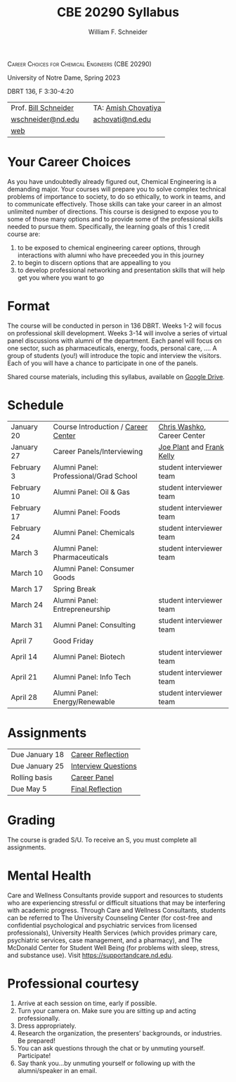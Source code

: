 #+BEGIN_OPTIONS
#+AUTHOR: William F. Schneider
#+TITLE: CBE 20290  Syllabus
#+EMAIL: wschneider@nd.edu
#+LATEX_CLASS_OPTIONS: [11pt]
#+LATEX_HEADER:\usepackage[left=1in, right=1in, top=1in, bottom=1in, nohead]{geometry}
#+LATEX_HEADER:\geometry{margin=1.0in}
#+LATEX_HEADER:\usepackage{amsmath}
#+LATEX_HEADER:\usepackage{graphicx}
#+LATEX_HEADER:\usepackage{epstopdf}
#+LATEX_HEADER:\usepackage{fancyhdr}
#+LATEX_HEADER:\usepackage{hyperref}
#+LATEX_HEADER:\usepackage[labelfont=bf]{caption}
#+LATEX_HEADER:\usepackage{setspace}
# #+LATEX_HEADER:\setlength{\headheight}{10.2pt}
# #+LATEX_HEADER:\setlength{\headsep}{20pt}
#+LATEX_HEADER:\def\dbar{{\mathchar'26\mkern-12mu d}}
#+LATEX_HEADER:\pagestyle{fancy}
#+LATEX_HEADER:\fancyhf{}
#+LATEX_HEADER:\renewcommand{\headrulewidth}{0.5pt}
#+LATEX_HEADER:\renewcommand{\footrulewidth}{0.5pt}
#+LATEX_HEADER:\lfoot{\today}
#+LATEX_HEADER:\cfoot{\copyright\ 2023 W.\ F.\ Schneider}
#+LATEX_HEADER:\rfoot{\thepage}
#+LATEX_HEADER:\title{University of Notre Dame\\Physical Chemistry for Chemical Engineers\\(CHE 30324)}
#+LATEX_HEADER:\author{Prof. William F.\ Schneider}
#+LATEX_HEADER:\def\dbar{{\mathchar'26\mkern-12mu d}}
#+LATEX_HEADER:\usepackage[small]{titlesec}
#+LATEX_HEADER:\titlespacing*{\section}
#+LATEX_HEADER:{0pt}{0.4\baselineskip}{0.0\baselineskip}
#+LATEX_HEADER:\titlespacing*{\subsection}
#+LATEX_HEADER:{0pt}{0.4\baselineskip}{0.0\baselineskip}
#+LATEX_HEADER:\titlespacing*{\subsubsection}
#+LATEX_HEADER:{0pt}{0.1\baselineskip}{0.0\baselineskip}

#+OPTIONS: toc:nil
#+OPTIONS: H:3 num:3
#+OPTIONS: ':t
#+END_OPTIONS

#+BEGIN_CENTER
\textsc{Career Choices for Chemical Engineers (CBE 20290)}

University of Notre Dame, Spring 2023

DBRT 136, F 3:30-4:20 
#+END_CENTER

#+ATTR_LATEX: :align lll
|----------------------------+---+---------------------|
| Prof.\nbsp{}[[https://www.linkedin.com/in/william-schneider-570091a/][Bill Schneider]] |   | TA: [[https://www.linkedin.com/in/amish-chovatiya/][Amish Chovatiya]] |
| [[mailto:wschneider@nd.edu][wschneider@nd.edu]]          |   | [[mailto:achovati@nd.edu][achovati@nd.edu]]     |
| [[https://www.nd.edu/~wschnei1][web]]                        |   |                     |
|----------------------------+---+---------------------|

* Your Career Choices
As you have undoubtedly already figured out, Chemical Engineering is a demanding major. Your courses will prepare you to solve complex technical problems of importance to society, to do so ethically, to work in teams, and to communicate effectively.  Those skills can take your career in an almost unlimited number of directions. This course is designed to expose you to some of those many options and to provide some of the professional skills needed to pursue them. Specifically, the learning goals of this 1 credit course are:

1. to be exposed to chemical engineering career options, through interactions with alumni who have preceeded you in this journey
2. to begin to discern options that are appealling to you
3. to develop  professional networking and presentation skills that will help get you where you want to go

* Format
The course will be conducted in person in 136 DBRT.  Weeks 1-2 will focus on professional skill development. Weeks 3-14 will involve a series of virtual panel discussions with alumni of the department. Each panel will focus on one sector, such as pharmaceuticals, energy, foods, personal care, \ldots. A group of students (you!) will introduce the topic and interview the visitors. Each of you will have a chance to participate in one of the panels.
\newline

\noindent Shared course materials, including this syllabus, available on [[https://drive.google.com/drive/folders/1r_wSSi8Jvphhkkfh8ujKThlI-RCvBMRM?usp=share_link][Google Drive]].

* Schedule
| January 20  | Course Introduction / [[./Resources/2022-CareerCenter-1.pdf][Career Center]]    | [[http://linkedin.com/in/chriswashko][Chris Washko]], Career Center |
| January 27  | Career Panels/Interviewing             | [[https://www.linkedin.com/in/joe-plant-1ba4691/][Joe Plant]] and  [[https://www.linkedin.com/in/frank-kelly-7a7109b/][Frank Kelly]]  |
| February 3  | Alumni Panel: Professional/Grad School | student interviewer team    |
| February 10 | Alumni Panel: Oil & Gas                | student interviewer team    |
| February 17 | Alumni Panel: Foods                    | student interviewer team    |
| February 24 | Alumni Panel: Chemicals                | student interviewer team    |
| March 3     | Alumni Panel: Pharmaceuticals          | student interviewer team    |
| March 10    | Alumni Panel: Consumer Goods           |                             |
| March 17    | Spring Break                           |                             |
| March 24    | Alumni Panel: Entrepreneurship         | student interviewer team    |
| March 31    | Alumni Panel: Consulting               | student interviewer team    |
| April 7     | Good Friday                            |                             |
| April 14    | Alumni Panel: Biotech                  | student interviewer team    |
| April 21    | Alumni Panel: Info Tech                | student interviewer team    |
| April 28    | Alumni Panel: Energy/Renewable         | student interviewer team    |

* Assignments 
| Due January 18 | [[https://forms.gle/395K9j9xREVQg88NA][Career Reflection]]   |
| Due January 25 | [[https://forms.gle/fRgPeqDvfJ78tRaY9][Interview Questions]] |
| Rolling basis  | [[https://drive.google.com/drive/folders/12p1B5icXV4FetwMoPTR7hkxTTPMj53qA?usp=sharing][Career Panel]]        |
| Due May 5      | [[https://forms.gle/GjdNjfbhfEXnvLEF6][Final Reflection]]    |

* Grading
The course is graded S/U. To receive an S, you must complete all assignments.

* Mental Health
Care and Wellness Consultants provide support and resources to students who are experiencing stressful or difficult situations that may be interfering with academic progress. Through Care and Wellness Consultants, students can be referred to The University Counseling
Center (for cost-free and confidential psychological and psychiatric services from
licensed professionals), University Health Services (which provides primary care,
psychiatric services, case management, and a pharmacy), and The McDonald
Center for Student Well Being (for problems with sleep, stress, and substance
use). Visit [[https://supportandcare.nd.edu]].

* Professional courtesy
1. Arrive at each session on time, early if possible.
2. Turn your camera on. Make sure you are sitting up and acting professionally.
3. Dress appropriately. 
4. Research the organization, the presenters’ backgrounds, or industries. Be prepared!
5. You can ask questions through the chat or by unmuting yourself. Participate!
6. Say thank you...by unmuting yourself or following up with the alumni/speaker in an email.



